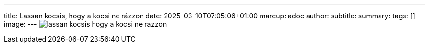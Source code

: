 ---
title: Lassan kocsis, hogy a kocsi ne rázzon
date: 2025-03-10T07:05:06+01:00
marcup: adoc
author:
subtitle:
summary: 
tags: []
image:
---
image:/images/citera/lassan_kocsis_hogy_a_kocsi_ne_razzon.svg[]
